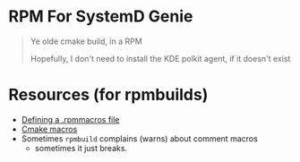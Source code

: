 
* RPM For SystemD Genie

#+begin_quote
Ye olde cmake build, in a RPM

Hopefully, I don't need to install the KDE polkit agent, if it doesn't exist
#+end_quote

* Resources (for rpmbuilds)

+ [[https://unix.stackexchange.com/questions/180496/what-option-specified-the-location-of-the-generated-rpm?rq=1][Defining a .rpmmacros file]]
+ [[https://docs.fedoraproject.org/en-US/packaging-guidelines/CMake/][Cmake macros]]
+ Sometimes =rpmbuild= complains (warns) about comment macros
  - sometimes it just breaks.
